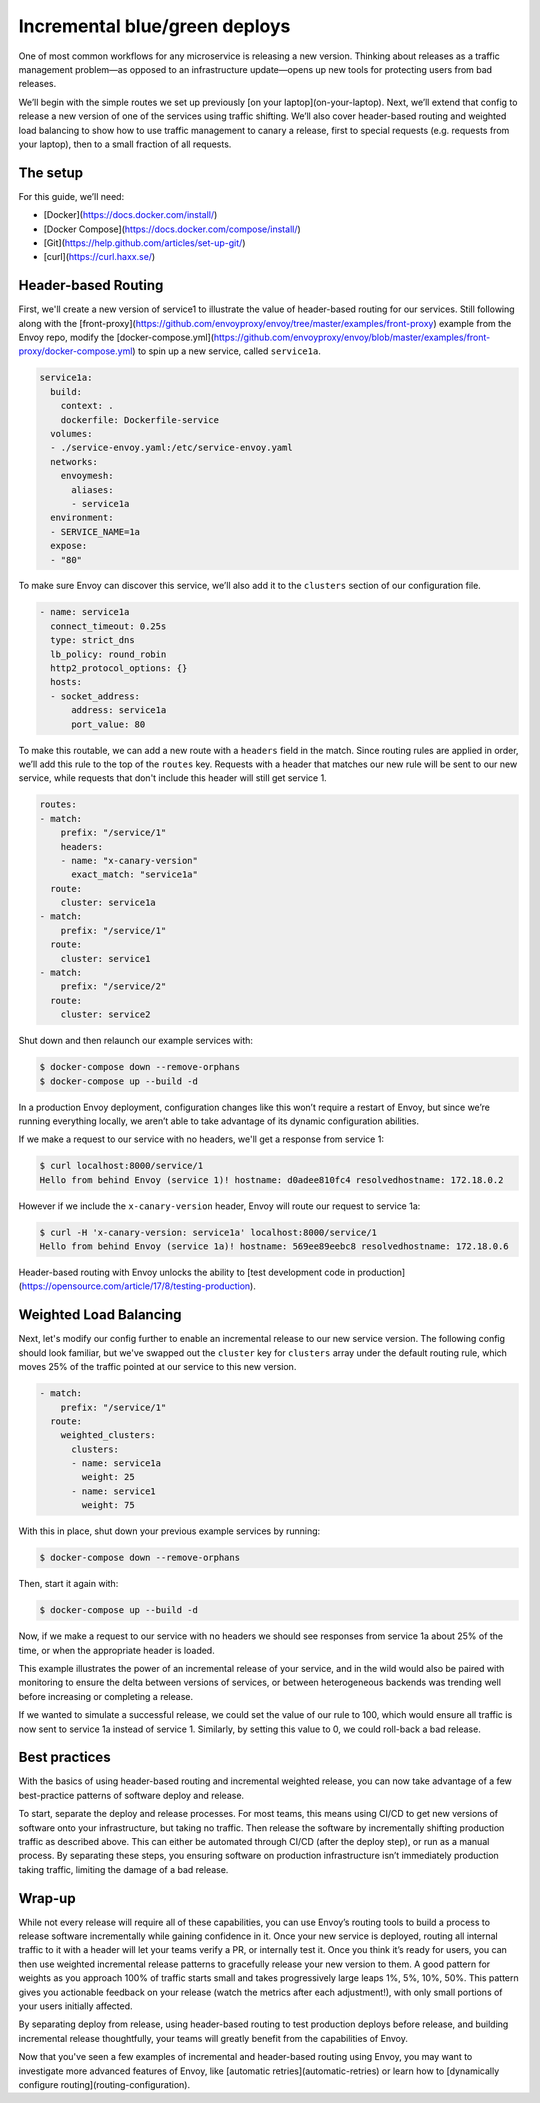 .. _incremental_deploys:

Incremental blue/green deploys
==============================

One of most common workflows for any microservice is releasing a new version.
Thinking about releases as a traffic management problem—as opposed to an
infrastructure update—opens up new tools for protecting users from bad releases.

We’ll begin with the simple routes we set up previously
[on your laptop](on-your-laptop).
Next, we’ll extend that config to release a new version of one of the services
using traffic shifting. We’ll also cover header-based routing and weighted load
balancing to show how to use traffic management to canary a release, first to
special requests (e.g. requests from your laptop), then to a small fraction of
all requests.

The setup
~~~~~~~~~

For this guide, we’ll need:

- [Docker](https://docs.docker.com/install/)
- [Docker Compose](https://docs.docker.com/compose/install/)
- [Git](https://help.github.com/articles/set-up-git/)
- [curl](https://curl.haxx.se/)

Header-based Routing
~~~~~~~~~~~~~~~~~~~~

First, we'll create a new version of service1 to illustrate the value of
header-based routing for our services. Still following along with the
[front-proxy](https://github.com/envoyproxy/envoy/tree/master/examples/front-proxy)
example from the Envoy repo, modify the
[docker-compose.yml](https://github.com/envoyproxy/envoy/blob/master/examples/front-proxy/docker-compose.yml)
to spin up a new service, called ``service1a``.

.. code-block:: yaml

   service1a:
     build:
       context: .
       dockerfile: Dockerfile-service
     volumes:
     - ./service-envoy.yaml:/etc/service-envoy.yaml
     networks:
       envoymesh:
         aliases:
         - service1a
     environment:
     - SERVICE_NAME=1a
     expose:
     - "80"

To make sure Envoy can discover this service, we’ll also add it to the
``clusters`` section of our configuration file.

.. code-block:: yaml

   - name: service1a
     connect_timeout: 0.25s
     type: strict_dns
     lb_policy: round_robin
     http2_protocol_options: {}
     hosts:
     - socket_address:
         address: service1a
         port_value: 80

To make this routable, we can add a new route with a ``headers`` field in the
match. Since routing rules are applied in order, we’ll add this rule to the top
of the ``routes`` key. Requests with a header that matches our new rule will be
sent to our new service, while requests that don't include this header will
still get service 1.

.. code-block:: yaml

   routes:
   - match:
       prefix: "/service/1"
       headers:
       - name: "x-canary-version"
         exact_match: "service1a"
     route:
       cluster: service1a
   - match:
       prefix: "/service/1"
     route:
       cluster: service1
   - match:
       prefix: "/service/2"
     route:
       cluster: service2

Shut down and then relaunch our example services with:

.. code-block:: console

   $ docker-compose down --remove-orphans
   $ docker-compose up --build -d

In a production Envoy deployment, configuration changes like this won’t require
a restart of Envoy, but since we’re running everything locally, we aren’t able
to take advantage of its dynamic configuration abilities.

If we make a request to our service with no headers, we'll get a response
from service 1:

.. code-block:: console

   $ curl localhost:8000/service/1
   Hello from behind Envoy (service 1)! hostname: d0adee810fc4 resolvedhostname: 172.18.0.2

However if we include the ``x-canary-version`` header, Envoy will route our
request to service 1a:

.. code-block:: console

   $ curl -H 'x-canary-version: service1a' localhost:8000/service/1
   Hello from behind Envoy (service 1a)! hostname: 569ee89eebc8 resolvedhostname: 172.18.0.6

Header-based routing with Envoy unlocks the ability to
[test development code in production](https://opensource.com/article/17/8/testing-production).

Weighted Load Balancing
~~~~~~~~~~~~~~~~~~~~~~~

Next, let's modify our config further to enable an incremental release to our
new service version. The following config should look familiar, but we've
swapped out the ``cluster`` key for ``clusters`` array under the default
routing rule, which moves 25% of the traffic pointed at our service to this
new version.

.. code-block:: yaml

   - match:
       prefix: "/service/1"
     route:
       weighted_clusters:
         clusters:
	 - name: service1a
           weight: 25
	 - name: service1
           weight: 75

With this in place, shut down your previous example services by running:

.. code-block:: console

   $ docker-compose down --remove-orphans

Then, start it again with:

.. code-block:: console

   $ docker-compose up --build -d

Now, if we make a request to our service with no headers we should see
responses from service 1a about 25% of the time, or when the appropriate header
is loaded.

This example illustrates the power of an incremental release of your service,
and in the wild would also be paired with monitoring to ensure the delta
between versions of services, or between heterogeneous backends was trending
well before increasing or completing a release.

If we wanted to simulate a successful release, we could set the value of our
rule to 100, which would ensure all traffic is now sent to service 1a instead
of service 1. Similarly, by setting this value to 0, we could roll-back a bad
release.

Best practices
~~~~~~~~~~~~~~

With the basics of using header-based routing and incremental weighted release,
you can now take advantage of a few best-practice patterns of software deploy
and release.

To start, separate the deploy and release processes. For most teams, this means
using CI/CD to get new versions of software onto your infrastructure, but
taking no traffic. Then release the software by incrementally shifting
production traffic as described above. This can either be automated through
CI/CD (after the deploy step), or run as a manual process. By separating these
steps, you ensuring software on production infrastructure isn’t immediately
production taking traffic, limiting the damage of a bad release.

Wrap-up
~~~~~~~

While not every release will require all of these capabilities, you can use
Envoy’s routing tools to build a process to release software incrementally
while gaining confidence in it. Once your new service is deployed, routing all
internal traffic to it with a header will let your teams verify a PR, or
internally test it. Once you think it’s ready for users, you can then use
weighted incremental release patterns to gracefully release your new version to
them. A good pattern for weights as you approach 100% of traffic starts small
and takes progressively large leaps 1%, 5%, 10%, 50%. This pattern gives you
actionable feedback on your release (watch the metrics after each adjustment!),
with only small portions of your users initially affected.

By separating deploy from release, using header-based routing to test
production deploys before release, and building incremental release
thoughtfully, your teams will greatly benefit  from the capabilities of Envoy.

Now that you've seen a few examples of incremental and header-based routing
using Envoy, you may want to investigate more advanced features of Envoy, like
[automatic retries](automatic-retries)
or learn how to
[dynamically configure routing](routing-configuration).
